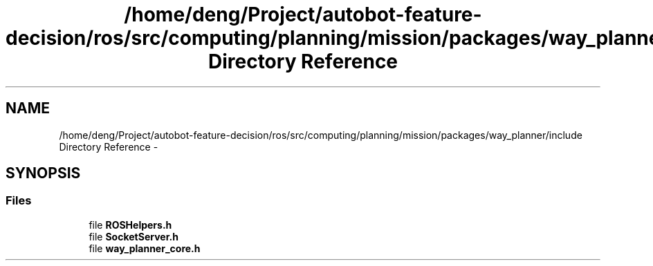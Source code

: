 .TH "/home/deng/Project/autobot-feature-decision/ros/src/computing/planning/mission/packages/way_planner/include Directory Reference" 3 "Fri May 22 2020" "Autoware_Doxygen" \" -*- nroff -*-
.ad l
.nh
.SH NAME
/home/deng/Project/autobot-feature-decision/ros/src/computing/planning/mission/packages/way_planner/include Directory Reference \- 
.SH SYNOPSIS
.br
.PP
.SS "Files"

.in +1c
.ti -1c
.RI "file \fBROSHelpers\&.h\fP"
.br
.ti -1c
.RI "file \fBSocketServer\&.h\fP"
.br
.ti -1c
.RI "file \fBway_planner_core\&.h\fP"
.br
.in -1c
